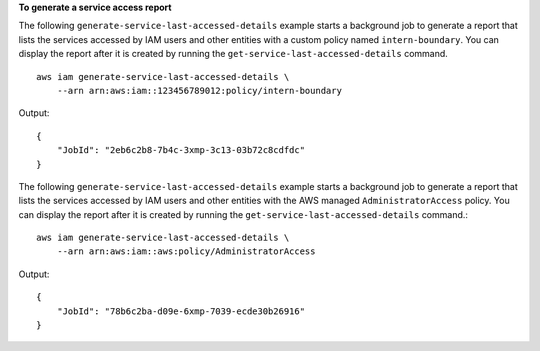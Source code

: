 **To generate a service access report**

The following ``generate-service-last-accessed-details`` example starts a background job to generate a report that lists the services accessed by IAM users and other entities with a custom policy named ``intern-boundary``. You can display the report after it is created by running the ``get-service-last-accessed-details`` command. ::

    aws iam generate-service-last-accessed-details \
        --arn arn:aws:iam::123456789012:policy/intern-boundary

Output::

  {
      "JobId": "2eb6c2b8-7b4c-3xmp-3c13-03b72c8cdfdc"
  }

The following ``generate-service-last-accessed-details`` example starts a background job to generate a report that lists the services accessed by IAM users and other entities with the AWS managed ``AdministratorAccess`` policy. You can display the report after it is created by running the ``get-service-last-accessed-details`` command.::

    aws iam generate-service-last-accessed-details \
        --arn arn:aws:iam::aws:policy/AdministratorAccess

Output::

    {
        "JobId": "78b6c2ba-d09e-6xmp-7039-ecde30b26916"
    }
